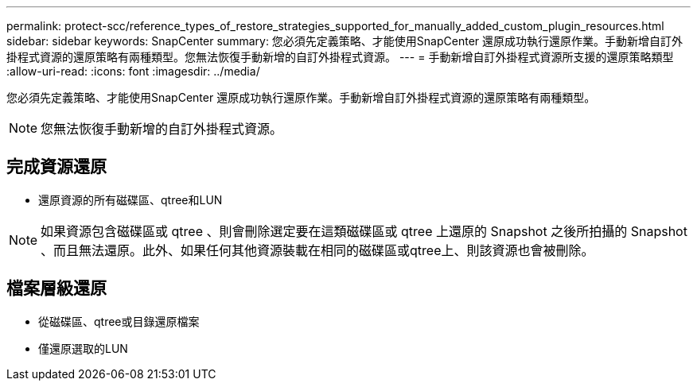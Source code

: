 ---
permalink: protect-scc/reference_types_of_restore_strategies_supported_for_manually_added_custom_plugin_resources.html 
sidebar: sidebar 
keywords: SnapCenter 
summary: 您必須先定義策略、才能使用SnapCenter 還原成功執行還原作業。手動新增自訂外掛程式資源的還原策略有兩種類型。您無法恢復手動新增的自訂外掛程式資源。 
---
= 手動新增自訂外掛程式資源所支援的還原策略類型
:allow-uri-read: 
:icons: font
:imagesdir: ../media/


[role="lead"]
您必須先定義策略、才能使用SnapCenter 還原成功執行還原作業。手動新增自訂外掛程式資源的還原策略有兩種類型。


NOTE: 您無法恢復手動新增的自訂外掛程式資源。



== 完成資源還原

* 還原資源的所有磁碟區、qtree和LUN



NOTE: 如果資源包含磁碟區或 qtree 、則會刪除選定要在這類磁碟區或 qtree 上還原的 Snapshot 之後所拍攝的 Snapshot 、而且無法還原。此外、如果任何其他資源裝載在相同的磁碟區或qtree上、則該資源也會被刪除。



== 檔案層級還原

* 從磁碟區、qtree或目錄還原檔案
* 僅還原選取的LUN

